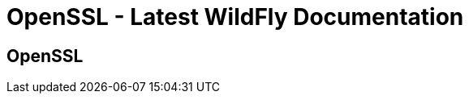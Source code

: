 OpenSSL - Latest WildFly Documentation
======================================

[[openssl]]
OpenSSL
-------
